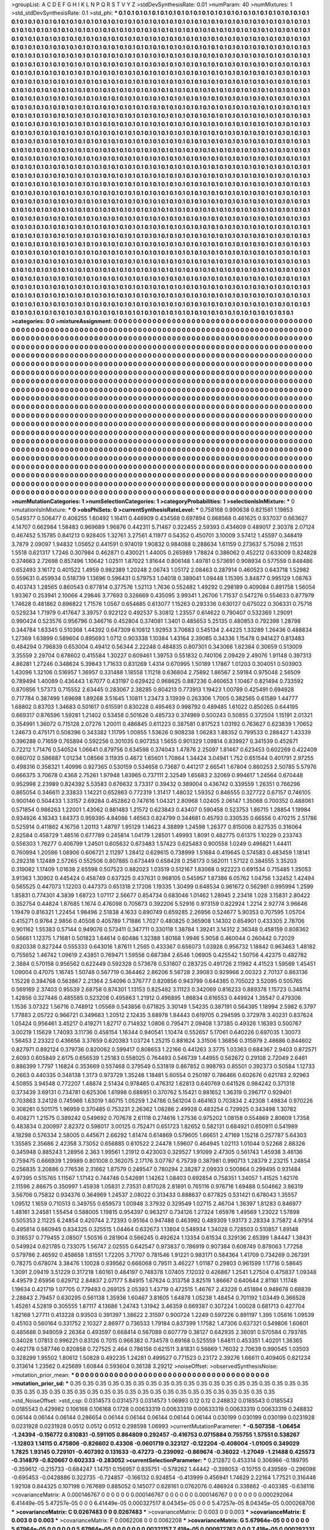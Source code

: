>groupList:
A C D E F G H I K L
N P Q R S T V Y Z 
>stdDevSynthesisRate:
0.01 
>numParam:
40
>numMixtures:
1
>std_stdDevSynthesisRate:
0.1
>std_phi:
***
0.1 0.1 0.1 0.1 0.1 0.1 0.1 0.1 0.1 0.1
0.1 0.1 0.1 0.1 0.1 0.1 0.1 0.1 0.1 0.1
0.1 0.1 0.1 0.1 0.1 0.1 0.1 0.1 0.1 0.1
0.1 0.1 0.1 0.1 0.1 0.1 0.1 0.1 0.1 0.1
0.1 0.1 0.1 0.1 0.1 0.1 0.1 0.1 0.1 0.1
0.1 0.1 0.1 0.1 0.1 0.1 0.1 0.1 0.1 0.1
0.1 0.1 0.1 0.1 0.1 0.1 0.1 0.1 0.1 0.1
0.1 0.1 0.1 0.1 0.1 0.1 0.1 0.1 0.1 0.1
0.1 0.1 0.1 0.1 0.1 0.1 0.1 0.1 0.1 0.1
0.1 0.1 0.1 0.1 0.1 0.1 0.1 0.1 0.1 0.1
0.1 0.1 0.1 0.1 0.1 0.1 0.1 0.1 0.1 0.1
0.1 0.1 0.1 0.1 0.1 0.1 0.1 0.1 0.1 0.1
0.1 0.1 0.1 0.1 0.1 0.1 0.1 0.1 0.1 0.1
0.1 0.1 0.1 0.1 0.1 0.1 0.1 0.1 0.1 0.1
0.1 0.1 0.1 0.1 0.1 0.1 0.1 0.1 0.1 0.1
0.1 0.1 0.1 0.1 0.1 0.1 0.1 0.1 0.1 0.1
0.1 0.1 0.1 0.1 0.1 0.1 0.1 0.1 0.1 0.1
0.1 0.1 0.1 0.1 0.1 0.1 0.1 0.1 0.1 0.1
0.1 0.1 0.1 0.1 0.1 0.1 0.1 0.1 0.1 0.1
0.1 0.1 0.1 0.1 0.1 0.1 0.1 0.1 0.1 0.1
0.1 0.1 0.1 0.1 0.1 0.1 0.1 0.1 0.1 0.1
0.1 0.1 0.1 0.1 0.1 0.1 0.1 0.1 0.1 0.1
0.1 0.1 0.1 0.1 0.1 0.1 0.1 0.1 0.1 0.1
0.1 0.1 0.1 0.1 0.1 0.1 0.1 0.1 0.1 0.1
0.1 0.1 0.1 0.1 0.1 0.1 0.1 0.1 0.1 0.1
0.1 0.1 0.1 0.1 0.1 0.1 0.1 0.1 0.1 0.1
0.1 0.1 0.1 0.1 0.1 0.1 0.1 0.1 0.1 0.1
0.1 0.1 0.1 0.1 0.1 0.1 0.1 0.1 0.1 0.1
0.1 0.1 0.1 0.1 0.1 0.1 0.1 0.1 0.1 0.1
0.1 0.1 0.1 0.1 0.1 0.1 0.1 0.1 0.1 0.1
0.1 0.1 0.1 0.1 0.1 0.1 0.1 0.1 0.1 0.1
0.1 0.1 0.1 0.1 0.1 0.1 0.1 0.1 0.1 0.1
0.1 0.1 0.1 0.1 0.1 0.1 0.1 0.1 0.1 0.1
0.1 0.1 0.1 0.1 0.1 0.1 0.1 0.1 0.1 0.1
0.1 0.1 0.1 0.1 0.1 0.1 0.1 0.1 0.1 0.1
0.1 0.1 0.1 0.1 0.1 0.1 0.1 0.1 0.1 0.1
0.1 0.1 0.1 0.1 0.1 0.1 0.1 0.1 0.1 0.1
0.1 0.1 0.1 0.1 0.1 0.1 0.1 0.1 0.1 0.1
0.1 0.1 0.1 0.1 0.1 0.1 0.1 0.1 0.1 0.1
0.1 0.1 0.1 0.1 0.1 0.1 0.1 0.1 0.1 0.1
0.1 0.1 0.1 0.1 0.1 0.1 0.1 0.1 0.1 0.1
0.1 0.1 0.1 0.1 0.1 0.1 0.1 0.1 0.1 0.1
0.1 0.1 0.1 0.1 0.1 0.1 0.1 0.1 0.1 0.1
0.1 0.1 0.1 0.1 0.1 0.1 0.1 0.1 0.1 0.1
0.1 0.1 0.1 0.1 0.1 0.1 0.1 0.1 0.1 0.1
0.1 0.1 0.1 0.1 0.1 0.1 0.1 0.1 0.1 0.1
0.1 0.1 0.1 0.1 0.1 0.1 0.1 0.1 0.1 0.1
0.1 0.1 0.1 0.1 0.1 0.1 0.1 0.1 0.1 0.1
0.1 0.1 0.1 0.1 0.1 0.1 0.1 0.1 0.1 0.1
0.1 0.1 0.1 0.1 0.1 0.1 0.1 0.1 0.1 0.1
0.1 0.1 0.1 0.1 0.1 0.1 0.1 0.1 0.1 0.1
0.1 0.1 0.1 0.1 0.1 0.1 0.1 0.1 0.1 0.1
0.1 0.1 0.1 0.1 0.1 0.1 0.1 0.1 0.1 0.1
0.1 0.1 0.1 0.1 0.1 0.1 0.1 0.1 0.1 0.1
0.1 0.1 0.1 0.1 0.1 0.1 0.1 0.1 0.1 0.1
0.1 0.1 0.1 0.1 0.1 0.1 0.1 0.1 0.1 0.1
0.1 0.1 0.1 0.1 0.1 0.1 0.1 0.1 0.1 0.1
0.1 0.1 0.1 0.1 0.1 0.1 0.1 0.1 0.1 0.1
0.1 0.1 0.1 0.1 0.1 0.1 0.1 0.1 0.1 0.1
0.1 0.1 0.1 0.1 0.1 0.1 0.1 0.1 0.1 0.1
0.1 0.1 0.1 0.1 0.1 0.1 0.1 0.1 0.1 0.1
0.1 0.1 0.1 0.1 0.1 0.1 0.1 0.1 0.1 0.1
0.1 0.1 0.1 0.1 0.1 0.1 0.1 0.1 0.1 0.1
0.1 0.1 0.1 0.1 0.1 0.1 0.1 0.1 0.1 0.1
0.1 0.1 0.1 0.1 0.1 0.1 0.1 0.1 0.1 0.1
0.1 0.1 0.1 0.1 0.1 0.1 0.1 0.1 0.1 0.1
0.1 0.1 0.1 0.1 0.1 0.1 0.1 0.1 0.1 0.1
0.1 0.1 0.1 0.1 0.1 0.1 0.1 0.1 0.1 0.1
0.1 0.1 0.1 0.1 0.1 0.1 0.1 0.1 0.1 0.1
0.1 0.1 0.1 0.1 0.1 0.1 0.1 0.1 0.1 0.1
0.1 0.1 0.1 0.1 0.1 0.1 0.1 0.1 0.1 0.1
0.1 0.1 0.1 0.1 0.1 0.1 0.1 0.1 0.1 0.1
0.1 0.1 0.1 0.1 0.1 0.1 0.1 0.1 0.1 0.1
0.1 0.1 0.1 0.1 0.1 0.1 0.1 0.1 0.1 0.1
0.1 0.1 0.1 0.1 0.1 0.1 0.1 0.1 0.1 0.1
0.1 0.1 0.1 0.1 0.1 0.1 0.1 0.1 0.1 0.1
0.1 0.1 0.1 0.1 0.1 0.1 0.1 0.1 0.1 0.1
0.1 0.1 0.1 0.1 0.1 0.1 0.1 0.1 0.1 0.1
0.1 0.1 0.1 0.1 0.1 0.1 0.1 0.1 0.1 0.1
0.1 0.1 0.1 0.1 0.1 0.1 0.1 0.1 0.1 0.1
0.1 0.1 0.1 0.1 0.1 0.1 0.1 0.1 0.1 0.1
0.1 0.1 0.1 0.1 0.1 0.1 0.1 0.1 0.1 0.1
0.1 0.1 0.1 0.1 0.1 0.1 0.1 0.1 0.1 0.1
0.1 0.1 0.1 0.1 0.1 0.1 0.1 0.1 0.1 0.1
0.1 0.1 0.1 0.1 0.1 0.1 0.1 0.1 0.1 0.1
0.1 0.1 0.1 0.1 0.1 0.1 0.1 0.1 0.1 0.1
0.1 0.1 0.1 0.1 0.1 0.1 0.1 0.1 0.1 0.1
0.1 0.1 0.1 0.1 0.1 0.1 0.1 0.1 0.1 0.1
0.1 0.1 0.1 0.1 0.1 0.1 0.1 0.1 0.1 0.1
0.1 0.1 0.1 0.1 0.1 0.1 0.1 0.1 0.1 0.1
0.1 0.1 0.1 0.1 0.1 0.1 0.1 0.1 0.1 0.1
0.1 0.1 0.1 0.1 0.1 0.1 0.1 0.1 0.1 0.1
0.1 0.1 0.1 0.1 0.1 0.1 0.1 0.1 0.1 0.1
0.1 0.1 0.1 0.1 0.1 0.1 0.1 0.1 0.1 0.1
0.1 0.1 0.1 0.1 0.1 0.1 0.1 0.1 0.1 0.1
0.1 0.1 0.1 0.1 0.1 0.1 0.1 0.1 0.1 0.1
0.1 0.1 0.1 0.1 0.1 0.1 0.1 0.1 0.1 0.1
0.1 0.1 0.1 0.1 0.1 0.1 0.1 0.1 0.1 0.1
0.1 0.1 0.1 0.1 0.1 0.1 0.1 0.1 0.1 0.1
0.1 0.1 0.1 0.1 0.1 0.1 0.1 0.1 0.1 0.1
0.1 0.1 0.1 0.1 0.1 0.1 0.1 0.1 0.1 0.1
0.1 0.1 0.1 0.1 0.1 0.1 0.1 0.1 0.1 0.1
0.1 0.1 0.1 0.1 0.1 0.1 0.1 0.1 0.1 0.1
0.1 0.1 0.1 0.1 0.1 0.1 0.1 0.1 0.1 0.1
0.1 0.1 0.1 0.1 0.1 0.1 0.1 0.1 0.1 0.1
0.1 0.1 0.1 0.1 0.1 0.1 0.1 0.1 0.1 0.1
0.1 0.1 0.1 0.1 0.1 0.1 0.1 0.1 0.1 0.1
0.1 0.1 0.1 0.1 0.1 0.1 0.1 0.1 0.1 0.1
0.1 0.1 0.1 0.1 0.1 0.1 0.1 0.1 0.1 0.1
0.1 0.1 0.1 0.1 0.1 0.1 0.1 0.1 0.1 0.1
0.1 0.1 0.1 0.1 0.1 0.1 0.1 0.1 0.1 0.1
0.1 0.1 0.1 0.1 0.1 0.1 0.1 0.1 0.1 0.1
0.1 0.1 0.1 0.1 0.1 0.1 0.1 0.1 0.1 0.1
0.1 0.1 0.1 0.1 0.1 0.1 0.1 0.1 0.1 0.1
0.1 0.1 0.1 0.1 0.1 0.1 0.1 0.1 0.1 0.1
0.1 0.1 0.1 0.1 0.1 0.1 0.1 0.1 0.1 0.1
0.1 0.1 0.1 0.1 0.1 0.1 0.1 0.1 0.1 0.1
0.1 0.1 0.1 0.1 0.1 0.1 0.1 0.1 0.1 0.1
0.1 0.1 0.1 0.1 0.1 0.1 0.1 0.1 0.1 0.1
0.1 0.1 0.1 0.1 0.1 0.1 0.1 0.1 0.1 0.1
0.1 0.1 0.1 0.1 0.1 0.1 0.1 0.1 0.1 0.1
0.1 0.1 0.1 0.1 0.1 0.1 0.1 0.1 0.1 0.1
0.1 0.1 0.1 0.1 0.1 0.1 0.1 0.1 0.1 0.1
0.1 0.1 0.1 0.1 0.1 0.1 0.1 0.1 0.1 0.1
0.1 0.1 0.1 0.1 0.1 0.1 0.1 0.1 0.1 0.1
0.1 0.1 0.1 0.1 0.1 0.1 0.1 0.1 0.1 0.1
0.1 0.1 0.1 0.1 0.1 0.1 0.1 0.1 0.1 0.1
0.1 0.1 0.1 0.1 0.1 0.1 0.1 0.1 0.1 0.1
0.1 
>categories:
0 0
>mixtureAssignment:
0 0 0 0 0 0 0 0 0 0 0 0 0 0 0 0 0 0 0 0 0 0 0 0 0 0 0 0 0 0 0 0 0 0 0 0 0 0 0 0 0 0 0 0 0 0 0 0 0 0
0 0 0 0 0 0 0 0 0 0 0 0 0 0 0 0 0 0 0 0 0 0 0 0 0 0 0 0 0 0 0 0 0 0 0 0 0 0 0 0 0 0 0 0 0 0 0 0 0 0
0 0 0 0 0 0 0 0 0 0 0 0 0 0 0 0 0 0 0 0 0 0 0 0 0 0 0 0 0 0 0 0 0 0 0 0 0 0 0 0 0 0 0 0 0 0 0 0 0 0
0 0 0 0 0 0 0 0 0 0 0 0 0 0 0 0 0 0 0 0 0 0 0 0 0 0 0 0 0 0 0 0 0 0 0 0 0 0 0 0 0 0 0 0 0 0 0 0 0 0
0 0 0 0 0 0 0 0 0 0 0 0 0 0 0 0 0 0 0 0 0 0 0 0 0 0 0 0 0 0 0 0 0 0 0 0 0 0 0 0 0 0 0 0 0 0 0 0 0 0
0 0 0 0 0 0 0 0 0 0 0 0 0 0 0 0 0 0 0 0 0 0 0 0 0 0 0 0 0 0 0 0 0 0 0 0 0 0 0 0 0 0 0 0 0 0 0 0 0 0
0 0 0 0 0 0 0 0 0 0 0 0 0 0 0 0 0 0 0 0 0 0 0 0 0 0 0 0 0 0 0 0 0 0 0 0 0 0 0 0 0 0 0 0 0 0 0 0 0 0
0 0 0 0 0 0 0 0 0 0 0 0 0 0 0 0 0 0 0 0 0 0 0 0 0 0 0 0 0 0 0 0 0 0 0 0 0 0 0 0 0 0 0 0 0 0 0 0 0 0
0 0 0 0 0 0 0 0 0 0 0 0 0 0 0 0 0 0 0 0 0 0 0 0 0 0 0 0 0 0 0 0 0 0 0 0 0 0 0 0 0 0 0 0 0 0 0 0 0 0
0 0 0 0 0 0 0 0 0 0 0 0 0 0 0 0 0 0 0 0 0 0 0 0 0 0 0 0 0 0 0 0 0 0 0 0 0 0 0 0 0 0 0 0 0 0 0 0 0 0
0 0 0 0 0 0 0 0 0 0 0 0 0 0 0 0 0 0 0 0 0 0 0 0 0 0 0 0 0 0 0 0 0 0 0 0 0 0 0 0 0 0 0 0 0 0 0 0 0 0
0 0 0 0 0 0 0 0 0 0 0 0 0 0 0 0 0 0 0 0 0 0 0 0 0 0 0 0 0 0 0 0 0 0 0 0 0 0 0 0 0 0 0 0 0 0 0 0 0 0
0 0 0 0 0 0 0 0 0 0 0 0 0 0 0 0 0 0 0 0 0 0 0 0 0 0 0 0 0 0 0 0 0 0 0 0 0 0 0 0 0 0 0 0 0 0 0 0 0 0
0 0 0 0 0 0 0 0 0 0 0 0 0 0 0 0 0 0 0 0 0 0 0 0 0 0 0 0 0 0 0 0 0 0 0 0 0 0 0 0 0 0 0 0 0 0 0 0 0 0
0 0 0 0 0 0 0 0 0 0 0 0 0 0 0 0 0 0 0 0 0 0 0 0 0 0 0 0 0 0 0 0 0 0 0 0 0 0 0 0 0 0 0 0 0 0 0 0 0 0
0 0 0 0 0 0 0 0 0 0 0 0 0 0 0 0 0 0 0 0 0 0 0 0 0 0 0 0 0 0 0 0 0 0 0 0 0 0 0 0 0 0 0 0 0 0 0 0 0 0
0 0 0 0 0 0 0 0 0 0 0 0 0 0 0 0 0 0 0 0 0 0 0 0 0 0 0 0 0 0 0 0 0 0 0 0 0 0 0 0 0 0 0 0 0 0 0 0 0 0
0 0 0 0 0 0 0 0 0 0 0 0 0 0 0 0 0 0 0 0 0 0 0 0 0 0 0 0 0 0 0 0 0 0 0 0 0 0 0 0 0 0 0 0 0 0 0 0 0 0
0 0 0 0 0 0 0 0 0 0 0 0 0 0 0 0 0 0 0 0 0 0 0 0 0 0 0 0 0 0 0 0 0 0 0 0 0 0 0 0 0 0 0 0 0 0 0 0 0 0
0 0 0 0 0 0 0 0 0 0 0 0 0 0 0 0 0 0 0 0 0 0 0 0 0 0 0 0 0 0 0 0 0 0 0 0 0 0 0 0 0 0 0 0 0 0 0 0 0 0
0 0 0 0 0 0 0 0 0 0 0 0 0 0 0 0 0 0 0 0 0 0 0 0 0 0 0 0 0 0 0 0 0 0 0 0 0 0 0 0 0 0 0 0 0 0 0 0 0 0
0 0 0 0 0 0 0 0 0 0 0 0 0 0 0 0 0 0 0 0 0 0 0 0 0 0 0 0 0 0 0 0 0 0 0 0 0 0 0 0 0 0 0 0 0 0 0 0 0 0
0 0 0 0 0 0 0 0 0 0 0 0 0 0 0 0 0 0 0 0 0 0 0 0 0 0 0 0 0 0 0 0 0 0 0 0 0 0 0 0 0 0 0 0 0 0 0 0 0 0
0 0 0 0 0 0 0 0 0 0 0 0 0 0 0 0 0 0 0 0 0 0 0 0 0 0 0 0 0 0 0 0 0 0 0 0 0 0 0 0 0 0 0 0 0 0 0 0 0 0
0 0 0 0 0 0 0 0 0 0 0 0 0 0 0 0 0 0 0 0 0 0 0 0 0 0 0 0 0 0 0 0 0 0 0 0 0 0 0 0 0 0 0 0 0 0 0 0 0 0
0 0 0 0 0 0 0 0 0 0 0 0 0 0 0 0 0 0 0 0 0 0 0 0 0 0 0 0 0 0 0 
>numMutationCategories:
1
>numSelectionCategories:
1
>categoryProbabilities:
1 
>selectionIsInMixture:
***
0 
>mutationIsInMixture:
***
0 
>obsPhiSets:
0
>currentSynthesisRateLevel:
***
0.758168 0.990638 0.821561 1.19853 0.549377 0.506477 0.406255 1.60492 1.16411 0.448909
0.434568 0.697894 0.668568 0.461625 0.937037 0.663627 4.14707 0.662984 1.58483 0.969689
1.96876 0.442311 5.71467 0.322455 2.59393 0.434609 0.489017 2.30378 2.07124 0.467452
5.15785 0.841213 0.928405 1.32761 3.27561 4.11977 0.54352 0.450701 3.10009 3.57412
1.45597 0.348419 3.7879 2.09097 1.94832 1.05652 0.441591 0.974019 1.90832 0.984088
0.288634 1.61159 0.273637 5.75098 2.11531 1.5518 0.621317 1.7246 0.307984 0.462871
0.430021 1.44005 0.265989 1.78824 0.386062 0.452212 0.633009 0.824828 0.374663 2.72698
0.857496 1.10642 1.02511 1.87022 1.81644 0.806148 1.49781 0.573691 0.908934 0.577559
0.848486 0.652493 3.16172 0.401522 1.4959 0.982389 1.20248 2.06743 1.05172 2.08463
0.287914 0.460523 0.643718 1.52982 0.559631 0.459934 0.518739 1.13696 0.596431 0.579753
1.04018 0.389041 1.09448 1.15395 3.84877 0.995129 1.08763 0.403743 1.28565 0.860543
0.677814 0.377576 1.52113 1.7636 0.552482 1.49292 0.298189 0.409084 0.891758 1.56054
1.93367 0.253941 2.10066 4.29846 3.77693 0.326669 0.435095 3.99341 1.26706 1.71537
0.547276 0.554633 0.877979 1.74628 0.481862 0.896822 1.71576 1.0567 0.654685 0.613077
1.15263 0.293336 0.630127 0.675022 0.306331 0.75718 0.529234 1.71979 0.417647 3.39757
0.922122 0.492537 5.30812 1.23557 0.614622 0.790407 0.532369 1.29091 0.990424 0.523576
0.956796 0.346716 0.452804 0.374081 1.3401 0.485653 5.25135 0.480853 0.792398 1.28798
0.344784 1.63345 0.510368 1.44392 0.647309 6.10812 1.92953 3.70683 0.545134 2.44225
1.33289 1.26436 0.488834 1.27369 1.63899 0.589604 0.895693 1.0712 0.903338 1.10384
1.43164 2.39085 0.34336 1.15478 0.941427 0.813483 0.484294 0.796839 0.653004 0.49412
0.56344 2.22248 0.484835 0.807301 0.343066 1.82384 0.30659 0.513009 3.35559 2.29704
0.678602 0.415584 1.30227 0.609461 1.39753 0.551832 0.740106 2.09429 2.49076 1.91148
0.397313 4.86281 1.27246 0.348624 5.39843 1.71633 0.831269 1.4314 0.670995 1.50189
1.17867 1.01203 0.304051 0.503903 1.43096 1.32106 0.516957 1.36957 0.331488 1.18558
1.11218 0.636804 2.75892 1.86567 2.59184 0.975048 2.56509 0.789494 1.40089 0.436443
1.67077 0.431197 0.629422 0.968625 0.887236 0.460653 1.10467 0.821494 0.733592 0.870856
1.57373 0.715552 2.63445 0.283067 2.38285 0.804213 0.773913 1.19423 1.00789 0.425491
0.694928 0.717784 0.387499 1.69698 1.89268 3.51645 1.10811 1.23473 3.13939 0.263306
1.7005 0.382565 0.61589 1.44777 1.68802 0.83703 1.34683 0.501617 0.615591 0.830228
0.495463 0.998792 0.489485 1.61022 0.850265 0.644195 0.669317 0.876596 1.59281 1.21402
0.53458 0.501626 0.485733 0.374969 0.500243 0.50855 0.372504 1.15191 2.01321 0.354991
1.36072 0.715128 2.07276 1.20011 0.486845 0.611223 0.387581 0.817523 1.03192 0.763627
0.623839 1.70652 1.24673 0.475171 0.508396 0.343382 1.11795 1.00855 1.53626 0.908238
1.06283 1.88352 0.799533 0.288427 1.43339 0.396288 0.71659 0.765894 0.592256 0.301035
0.907353 1.5655 0.901329 1.09814 0.839927 0.341539 0.452671 0.72212 1.71476 0.540524
1.06641 0.879756 0.634598 0.374043 1.47876 2.25097 1.81467 0.623453 0.602269 0.422409
0.660702 0.586887 1.01234 1.08566 3.11935 0.4672 1.65601 1.70864 1.34424 3.04941
1.752 0.651544 0.401791 2.97255 0.498316 0.358321 1.40996 0.927365 0.530159 0.534658
0.73687 0.441217 2.66541 1.67804 0.860253 2.50785 5.57976 0.666375 3.70678 0.4368
2.75261 1.97948 1.83965 0.737111 2.32549 1.65683 2.32069 0.994617 1.24564 0.670448
0.952998 2.23989 0.824392 5.53583 0.676632 3.73317 0.39432 0.389004 0.436742 0.339559
1.26351 0.766296 0.865054 0.346611 2.33833 1.14221 0.652863 0.772319 1.31417 1.48032
1.59352 0.846555 0.327722 0.67157 0.746105 0.900146 0.504433 1.33157 2.69284 0.452862
0.747616 1.04321 2.80968 1.02405 2.06147 1.35068 0.700352 0.488061 0.571854 0.986263
1.22001 1.43062 0.881483 1.21572 0.623843 0.43407 0.590458 0.523753 1.86715 1.28854
1.19984 0.934926 4.16343 1.84373 0.959395 4.84086 1.46563 0.824799 0.344681 0.45793
0.330535 0.66556 0.470215 2.51786 0.525914 0.411862 4.16756 1.20113 1.48797 1.95129
1.14623 4.38899 1.24598 1.26377 0.815006 0.827535 0.316064 2.82584 0.458729 1.48516
0.677789 0.245814 1.04179 1.28501 1.49993 1.8091 0.482775 0.61375 1.10229 0.233743
0.556303 1.76277 0.406799 1.24501 0.605632 0.673483 1.57423 0.625483 0.900558 1.0249
0.496821 1.44411 0.760994 1.20586 1.08906 0.606721 2.11297 1.28412 0.629615 0.738999
1.51684 0.419645 0.574583 0.483459 1.18141 0.292318 1.12489 2.57265 0.552506 0.807885
0.673449 0.658428 0.256173 0.562011 1.57122 0.384555 3.35203 0.319082 1.17409 1.01638
2.65598 0.507523 0.882023 1.03519 0.512167 1.83068 0.922223 0.691534 0.715485 1.35053
3.91363 1.30902 0.445424 0.458749 0.637325 0.437631 0.968105 0.545957 1.87386 6.05762
1.04756 1.32452 1.42494 0.565525 0.447073 1.12203 0.447373 0.651318 2.17206 1.19335
1.30499 0.648534 0.961672 0.562981 0.995994 1.2599 1.85831 0.774301 4.3839 1.68723
1.07117 2.56677 0.854734 0.683046 1.01462 1.28945 2.23418 1.028 3.15831 2.80422
0.352754 0.44824 1.87685 1.1674 0.476098 0.705673 0.392206 5.52916 0.973159 0.822924
1.2214 2.92774 3.96646 1.19479 0.816321 1.22454 1.98496 2.51838 4.1633 0.890749
0.659285 2.26956 0.524677 5.90353 0.707595 1.05704 0.415271 0.9764 2.9856 0.40508
0.405789 1.71886 1.7027 0.480825 0.365908 1.14302 0.654901 0.433305 2.78706 0.901162
1.55383 0.57144 0.949076 0.573411 0.347711 0.330118 1.38784 1.39241 3.14312 2.36348
0.458159 0.808362 0.56661 1.12375 1.71681 0.501823 1.64614 0.60486 1.32388 1.80168
1.9946 5.9058 0.460044 0.260442 0.72029 0.820338 0.827244 0.555333 0.643016 1.87611
1.2565 0.433367 0.656073 1.03928 0.956732 1.18842 0.963463 1.48182 0.755652 1.46742
1.09619 2.43851 0.769471 1.59556 0.687384 2.6546 1.06905 0.425542 1.50756 4.42375
0.482782 2.3884 0.570158 0.956562 0.622449 0.592328 0.573678 0.531807 0.283725 0.491726
2.11982 4.41523 1.59569 1.45451 1.09004 0.47075 1.16745 1.50748 0.567719 0.364462
2.86206 5.56728 2.39083 0.929966 2.00323 2.70137 0.863136 1.15228 0.394768 0.563867
2.21364 2.54096 0.376777 0.820856 0.943799 0.644385 0.705022 3.52095 0.505765 0.569169
2.37403 0.95539 2.68758 0.874301 1.13153 0.825482 3.11123 0.342069 0.816233 0.889378
1.15723 0.348114 1.42856 0.327446 0.485585 0.523208 0.495863 1.21912 0.496895 1.86834
0.616553 0.449924 1.35547 0.479306 1.1536 3.07322 1.56716 0.748912 1.05569 0.543856
0.671825 3.30149 1.54235 0.387191 0.564395 1.18994 2.5982 6.3797 1.77883 2.05722
0.966721 0.349683 1.20512 2.12435 3.68978 1.84443 0.619705 0.294595 0.372978 3.40231
0.837624 1.05424 0.956461 3.45217 0.419271 1.82717 0.714932 1.0806 0.795471 2.09408
1.37385 0.49326 1.16393 0.500767 3.00219 1.15629 1.74093 3.11736 0.458154 1.16344
0.940541 1.10474 0.552657 5.17061 0.640226 0.697035 1.30073 1.56453 2.23322 0.436656
3.37659 0.620383 1.03724 1.25215 0.881624 3.31506 1.36856 0.315979 2.48686 0.844602
0.827971 0.892124 0.379736 0.820062 0.599417 0.808653 1.22166 0.441263 3.3775 1.03363
0.684367 2.9403 0.872571 2.6093 0.605849 2.6175 0.656539 1.25183 0.558025 0.764493
0.546739 1.44955 0.562672 0.29108 2.72049 2.6461 0.886399 1.7797 1.16824 0.353669
0.557468 0.379549 0.531819 0.867852 0.998793 0.85501 0.392373 0.50584 1.12733 0.2663
0.440335 0.348138 1.3173 0.973729 1.35248 1.18481 5.60554 0.250197 0.786466 0.602676
0.621783 2.92963 4.50855 3.94548 0.772207 1.48874 2.51434 0.978465 0.476312 1.62813
0.640769 0.641526 0.984242 0.371318 0.373439 3.69131 0.734781 0.625306 1.61998 0.688951
0.370762 5.15421 0.981652 1.36319 0.296717 0.929401 0.703863 3.24128 0.745966 1.63019
1.60715 1.05259 1.24786 0.561204 0.464163 0.703834 2.42308 1.49834 0.970226 0.308261
0.501175 1.96959 0.370485 0.753231 2.26362 1.08286 2.49928 0.483254 0.729925 0.343498
1.30782 0.408271 1.21575 0.389242 0.549692 0.707678 2.61118 0.274616 1.27536 0.975202
1.08158 0.554869 2.80609 1.7358 0.483834 0.200997 2.82372 0.598017 3.00125 0.752471
0.651723 1.82652 0.582131 0.684921 0.650911 0.541989 4.18298 0.576334 2.58005 0.445671
2.66292 1.81474 0.614869 0.579605 1.66651 2.47169 1.15218 0.257787 5.64303 1.35585
2.35686 2.42358 3.73052 0.656885 0.610522 2.24478 1.59607 0.464945 1.02113 1.01044
0.52268 2.88326 0.345948 0.885243 1.28956 2.363 1.99561 1.21912 0.423003 0.329527
1.91099 2.47305 0.561743 1.45938 3.46136 0.759475 0.666939 1.29989 0.801008 0.362075
2.17176 3.07767 6.75739 0.387981 0.990713 1.28379 2.23215 1.24854 0.256835 3.20886
0.776536 2.31662 1.87579 0.249547 0.780294 2.38287 2.09933 0.500864 0.299495 0.931484
4.97395 0.515765 1.11567 1.17142 0.744746 0.542691 1.14262 1.08403 0.692854 0.758351
1.34057 1.41525 1.62176 2.11596 2.86675 0.350997 1.45938 1.05831 2.73531 0.817028
2.81891 0.765116 0.976716 1.69488 0.504662 3.86319 3.56706 0.75832 0.934376 0.364969
1.24537 2.08022 0.313433 0.888637 0.677825 0.531421 0.678043 1.35557 1.09512 1.1659
0.710513 0.349755 0.659573 1.00948 3.37932 0.329549 1.02715 2.46704 1.36397 1.81283
0.846977 1.48161 3.24581 1.55454 0.588005 1.19815 0.954397 0.963217 0.734126 1.27324
1.65976 1.49569 1.23022 1.57898 0.505353 2.11225 6.24854 0.420744 2.72393 0.95164
0.947488 0.463992 0.489309 1.93173 2.28334 3.75872 4.97914 0.495814 0.660945 0.834325
0.325515 1.04464 0.632673 1.13804 0.548934 1.34028 0.728503 0.510857 1.89148 0.316537
0.779455 2.08507 1.50516 0.281904 0.566245 0.492624 1.13354 0.61534 0.329136 2.65399
1.84447 1.38431 0.549924 0.621785 0.733075 1.56747 2.02555 0.642547 0.973837 0.786919
0.907384 0.608749 0.878063 1.77258 0.579786 2.46592 0.458658 1.81551 1.72205 3.71707
0.781546 1.91221 0.983171 0.584364 1.41709 0.734269 0.267391 0.78275 0.678074 3.38476
1.10028 0.939562 0.666068 0.79511 3.46227 1.01187 0.29803 0.961599 1.17716 0.58645
1.3091 2.09419 3.51229 0.317218 1.60161 0.484197 0.748378 1.07405 7.12032 0.426867
1.2541 1.27504 0.475837 1.09348 4.49579 2.65956 0.629712 2.84837 2.07177 5.84915
1.67624 0.313758 3.82519 1.86667 0.640644 2.81161 1.11748 1.19634 0.421719 1.07705
0.779483 0.269125 2.05393 1.43719 0.472515 1.46767 2.43228 0.451894 0.948678 0.68839
2.28843 2.79457 0.630295 0.561138 1.35936 1.60467 3.81605 1.64878 1.05238 1.48454
0.701192 1.03449 0.366528 1.45261 4.52819 0.305555 1.87117 4.13686 1.24743 1.31942
3.46359 0.669387 0.307224 1.00028 0.681713 0.427704 1.82168 1.27711 0.413228 0.93503
0.391397 1.38622 2.31597 0.900724 1.2249 0.597226 0.891197 1.395 1.05816 1.09539
0.45103 0.560164 0.331752 2.10327 2.86977 0.736533 1.79184 0.837399 1.17582 1.47306
0.637321 0.549806 1.60601 0.485686 0.949059 2.26364 0.493597 0.668414 0.567089 0.607779
0.38127 0.642935 2.36091 0.570584 0.793785 0.34028 1.07813 0.996221 0.83126 0.7015
0.966382 0.734578 0.69168 0.525559 1.64811 0.453351 1.40201 1.36365 0.462178 0.587746
0.820858 0.727525 2.464 0.786156 0.621511 3.81831 0.56669 1.76032 2.70639 0.990545
1.03503 0.328299 1.95502 1.80612 1.50828 0.492235 1.24281 0.499527 0.771523 0.23172
2.39276 1.66611 0.409405 0.821234 0.313614 1.23562 0.425689 1.60844 0.593604 0.36138
3.29212 
>noiseOffset:
>observedSynthesisNoise:
>mutation_prior_mean:
***
0 0 0 0 0 0 0 0 0 0
0 0 0 0 0 0 0 0 0 0
0 0 0 0 0 0 0 0 0 0
0 0 0 0 0 0 0 0 0 0
>mutation_prior_sd:
***
0.35 0.35 0.35 0.35 0.35 0.35 0.35 0.35 0.35 0.35
0.35 0.35 0.35 0.35 0.35 0.35 0.35 0.35 0.35 0.35
0.35 0.35 0.35 0.35 0.35 0.35 0.35 0.35 0.35 0.35
0.35 0.35 0.35 0.35 0.35 0.35 0.35 0.35 0.35 0.35
>std_NoiseOffset:
>std_csp:
0.0314573 0.0314573 0.0314573 1.06993 0.12 0.12 0.248832 0.0185543 0.0185543 0.0185543
0.429982 0.106168 0.106168 0.1728 0.00633319 0.00633319 0.00633319 0.00633319 0.00633319 0.248832
0.06144 0.06144 0.06144 0.286654 0.06144 0.06144 0.06144 0.06144 0.06144 0.030199
0.030199 0.030199 0.0231928 0.0231928 0.0231928 0.0512 0.0512 0.0512 0.298598 1.06993
>currentMutationParameter:
***
-0.507358 -1.06454 -1.24394 -0.156772 0.810831 -0.591105 0.864809 0.292457 -0.416753 0.0715884
0.755755 1.57551 0.538267 -1.12803 1.14115 0.475806 -0.826602 0.43308 -0.0601719 0.323127
-0.122204 -0.408004 -1.01005 0.349029 1.7825 1.93145 0.729101 -0.407392 0.131633 -0.47273
-0.239092 -0.869674 -0.36022 -1.27049 -1.21488 0.425573 -0.314879 -0.820667 0.602333 -0.283052
>currentSelectionParameter:
***
0.212872 0.453314 0.306966 -0.189795 -0.359612 -0.215733 -0.684247 1.14751 0.156957 0.835751
-0.578262 1.44442 -0.398053 -0.10755 0.439569 -0.296098 -0.695453 -0.0428886 0.322735 -0.724857
-0.166132 0.924854 -0.413999 0.456941 1.74629 2.22164 1.77521 0.316446 1.92108 0.844325
0.107198 0.767689 0.885052 0.145077 0.628161 0.0762076 0.486924 0.338862 -0.403385 -0.638116
>covarianceMatrix:
A
0.000146767	0	0	0	0	0	
0	0.000146767	0	0	0	0	
0	0	0.000146767	0	0	0	
0	0	0	0.000292064	6.41449e-05	5.47257e-05	
0	0	0	6.41449e-05	0.000327517	8.04345e-05	
0	0	0	5.47257e-05	8.04345e-05	0.000268706	
***
>covarianceMatrix:
C
0.0267483	0	
0	0.0267483	
***
>covarianceMatrix:
D
0.003	0	
0	0.003	
***
>covarianceMatrix:
E
0.003	0	
0	0.003	
***
>covarianceMatrix:
F
0.0062208	0	
0	0.0062208	
***
>covarianceMatrix:
G
5.67964e-05	0	0	0	0	0	
0	5.67964e-05	0	0	0	0	
0	0	5.67964e-05	0	0	0	
0	0	0	0.00321157	7.418e-05	0.000972762	
0	0	0	7.418e-05	0.000292331	4.5313e-05	
0	0	0	0.000972762	4.5313e-05	0.00131635	
***
>covarianceMatrix:
H
0.0107495	0	
0	0.0107495	
***
>covarianceMatrix:
I
0.0023219	0	0	0	
0	0.0023219	0	0	
0	0	0.00967756	-7.43055e-05	
0	0	-7.43055e-05	0.0025807	
***
>covarianceMatrix:
K
0.00432	0	
0	0.00432	
***
>covarianceMatrix:
L
1.9759e-06	0	0	0	0	0	0	0	0	0	
0	1.9759e-06	0	0	0	0	0	0	0	0	
0	0	1.9759e-06	0	0	0	0	0	0	0	
0	0	0	1.9759e-06	0	0	0	0	0	0	
0	0	0	0	1.9759e-06	0	0	0	0	0	
0	0	0	0	0	0.00186749	0.000285049	0.000241154	0.000261922	0.000457719	
0	0	0	0	0	0.000285049	0.000587796	0.000336843	0.000302177	0.000290346	
0	0	0	0	0	0.000241154	0.000336843	0.00035196	0.000267729	0.000272946	
0	0	0	0	0	0.000261922	0.000302177	0.000267729	0.000652926	0.000333744	
0	0	0	0	0	0.000457719	0.000290346	0.000272946	0.000333744	0.000874733	
***
>covarianceMatrix:
N
0.0062208	0	
0	0.0062208	
***
>covarianceMatrix:
P
0.00093312	0	0	0	0	0	
0	0.00093312	0	0	0	0	
0	0	0.00093312	0	0	0	
0	0	0	0.00196375	0.000646623	0.000658686	
0	0	0	0.000646623	0.00344127	0.000547116	
0	0	0	0.000658686	0.000547116	0.00159702	
***
>covarianceMatrix:
Q
0.00537477	0	
0	0.00548404	
***
>covarianceMatrix:
R
0.000733835	0	0	0	0	0	0	0	0	0	
0	0.000733835	0	0	0	0	0	0	0	0	
0	0	0.000733835	0	0	0	0	0	0	0	
0	0	0	0.000733835	0	0	0	0	0	0	
0	0	0	0	0.000733835	0	0	0	0	0	
0	0	0	0	0	0.0103237	0.000249703	0.000313948	0.000130814	0.000658775	
0	0	0	0	0	0.000249703	0.00719623	-0.000213767	1.61591e-05	4.94137e-05	
0	0	0	0	0	0.000313948	-0.000213767	0.0020503	5.4752e-05	0.000538793	
0	0	0	0	0	0.000130814	1.61591e-05	5.4752e-05	0.000810706	8.34706e-05	
0	0	0	0	0	0.000658775	4.94137e-05	0.000538793	8.34706e-05	0.0026392	
***
>covarianceMatrix:
S
0.000178322	0	0	0	0	0	
0	0.000178322	0	0	0	0	
0	0	0.000178322	0	0	0	
0	0	0	0.00301736	4.28503e-05	0.000152763	
0	0	0	4.28503e-05	0.000709886	0.000153825	
0	0	0	0.000152763	0.000153825	0.00117223	
***
>covarianceMatrix:
T
0.000110931	0	0	0	0	0	
0	0.000110931	0	0	0	0	
0	0	0.000110931	0	0	0	
0	0	0	0.00347762	-0.000109476	0.000381766	
0	0	0	-0.000109476	0.000626416	0.000210142	
0	0	0	0.000381766	0.000210142	0.0010095	
***
>covarianceMatrix:
V
0.0004608	0	0	0	0	0	
0	0.0004608	0	0	0	0	
0	0	0.0004608	0	0	0	
0	0	0	0.00061424	4.74076e-05	8.41209e-05	
0	0	0	4.74076e-05	0.000699933	9.05382e-05	
0	0	0	8.41209e-05	9.05382e-05	0.000596785	
***
>covarianceMatrix:
Y
0.00746496	0	
0	0.00746496	
***
>covarianceMatrix:
Z
0.0267483	0	
0	0.0267483	
***
